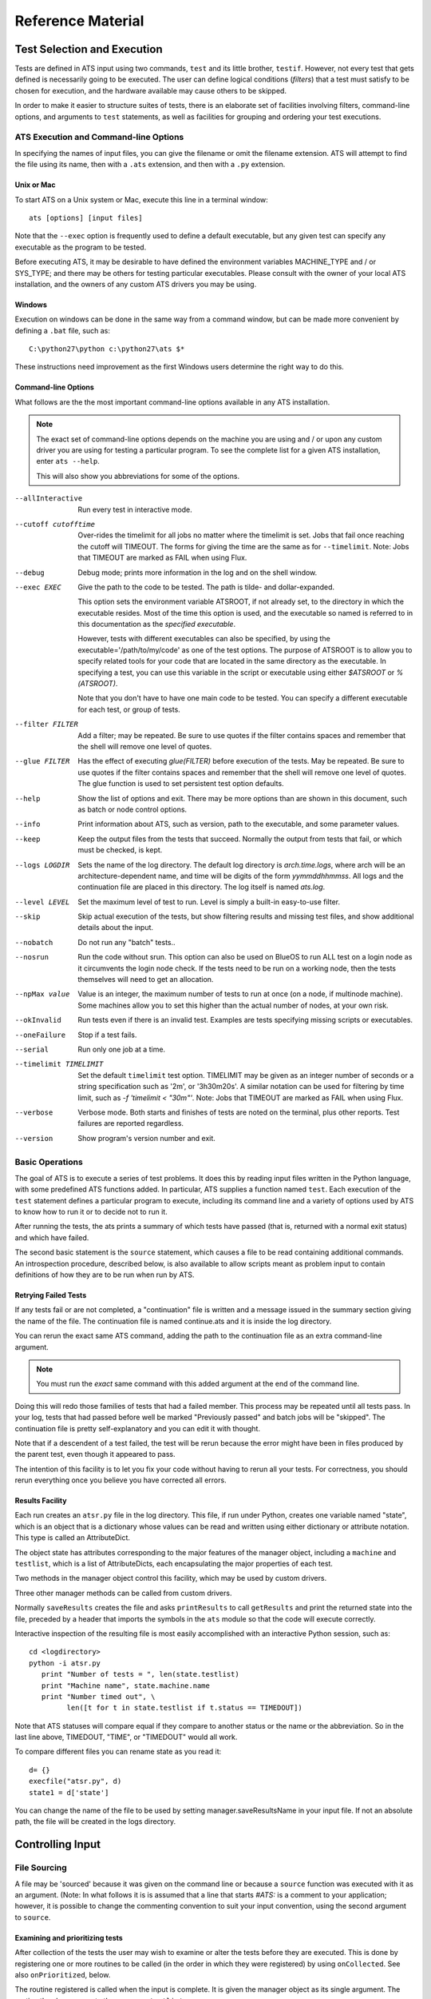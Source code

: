 ====================
 Reference Material
====================

Test Selection and Execution
============================

Tests are defined in ATS input using two commands, ``test`` and its little 
brother, ``testif``. However, not every test that gets defined is necessarily
going to be executed. The user can define logical conditions (*filters*) that
a test must satisfy to be chosen for execution, and the hardware available may
cause others to be skipped.

In order to make it easier to structure suites of tests, there is an elaborate 
set of facilities involving filters, command-line options, and arguments to
``test`` statements, as well as facilities for grouping and ordering your test
executions. 

ATS Execution and Command-line Options
--------------------------------------

.. index:: input file names

In specifying the names of input files, you can give the filename or omit 
the filename extension. ATS will attempt to find the file
using its name, then with a ``.ats`` extension, and then with a ``.py`` extension.

.. index::
   pair:execution;ATS

Unix or Mac
~~~~~~~~~~~

To start ATS on a Unix system or Mac, execute this line in a terminal 
window::

    ats [options] [input files]

Note that the ``--exec`` option is frequently used to define a default 
executable, but any given test can specify any executable as the program to be 
tested.

Before executing ATS, it may be desirable to have defined the environment
variables MACHINE_TYPE and / or SYS_TYPE; and there may be others for testing
particular executables. Please consult with the owner of your local ATS 
installation, and the owners of any custom ATS drivers you may be using.

Windows
~~~~~~~
Execution on windows can be done in the same way from a command window, but
can be made more convenient by defining a ``.bat`` file, such as::

   C:\python27\python c:\python27\ats $*

These instructions need improvement as the first Windows users determine 
the right way to do this.

Command-line Options
~~~~~~~~~~~~~~~~~~~~

.. index::
   pair:command-line options;ATS
   pair:command-line options;list 
   pair:command-line options;using --help

What follows are the the most important command-line options available in any 
ATS installation. 

.. note::
   The exact set of command-line options depends on the machine you are using 
   and / or upon any custom driver you are using for testing a particular 
   program.  To see the complete list for a given ATS installation, enter 
   ``ats --help``.

   This will also show you abbreviations for some of the options.

--allInteractive
   Run every test in interactive mode.

--cutoff cutofftime
   Over-rides the timelimit for all jobs no matter where the timelimit is set. Jobs
   that fail once reaching the cutoff will TIMEOUT. The forms for giving the time
   are the same as for ``--timelimit``. Note: Jobs that TIMEOUT are marked as FAIL
   when using Flux.

--debug
   Debug mode; prints more information in the log and on the shell window.

--exec EXEC
   Give the path to the code to be tested.  The path is tilde- and 
   dollar-expanded.  

   This option sets the environment variable ATSROOT, if not already set, 
   to the directory in which the executable resides.  Most of the time
   this option is used, and the executable so named is referred to
   in this documentation as the `specified executable`.

   However, tests with different executables can also be specified, by using the
   executable='/path/to/my/code' as one of the test options. The purpose of 
   ATSROOT is to allow you to specify related tools for your code that are 
   located in the same directory as the executable. In specifying a test, you 
   can use this variable in the script or executable using either `$ATSROOT` 
   or `%(ATSROOT)`. 

   Note that you don't have to have one main code to be tested. 
   You can specify a different executable for each test, or group of tests.

--filter FILTER
   Add a filter; may be repeated.  Be sure to use quotes if the filter contains 
   spaces and remember that the shell will remove one level of quotes. 

--glue FILTER 

  Has the effect of executing `glue(FILTER)` before execution of the tests. 
  May be repeated. Be sure to use quotes if the filter contains spaces and 
  remember that the shell will remove one level of quotes.
  The glue function is used to set persistent test option defaults.

--help 
   Show the list of options and exit. There may be more options than are 
   shown in this document, such as batch or node control options.

--info 
   Print information about ATS, such as version, path to the executable, 
   and some parameter values.

--keep
   Keep the output files from the tests that succeed.
   Normally the output from tests that fail, or which must be checked, is kept.

--logs LOGDIR
   Sets the name of the log directory.  The default log directory is 
   `arch.time.logs`, where arch will be an architecture-dependent name, and 
   time will be digits of the form `yymmddhhmmss`. All logs and the 
   continuation file are placed in this directory. The log itself is named
   `ats.log`.

--level LEVEL
   Set the maximum level of test to run. Level is simply a built-in easy-to-use 
   filter.

--skip 
   Skip actual execution of the tests, but show filtering results and missing 
   test files, and show additional details about the input.

--nobatch
   Do not run any "batch" tests..

--nosrun
   Run the code without srun. This option can also be used on BlueOS to run ALL test on
   a login node as it circumvents the login node check. If the tests need to be run on
   a working node, then the tests themselves will need to get an allocation.

--npMax value
   Value is an integer, the maximum number of tests to run at once (on a node, 
   if multinode machine).  Some machines allow you to set this higher than
   the actual number of nodes, at your own risk.

--okInvalid
   Run tests even if there is an invalid test. Examples are tests specifying 
   missing scripts or executables.

--oneFailure
   Stop if a test fails.

--serial
   Run only one job at a time.

--timelimit TIMELIMIT
   Set the default ``timelimit`` test option. TIMELIMIT may be given as an 
   integer number of seconds or a string specification such as '2m', or 
   '3h30m20s'. A similar notation can be used for filtering by time limit, such 
   as `-f 'timelimit < "30m"'`. Note: Jobs that TIMEOUT are marked as FAIL
   when using Flux.

--verbose
   Verbose mode. Both starts and finishes of tests are noted on the terminal, 
   plus other reports. Test failures are reported regardless.

--version
   Show program's version number and exit.

Basic Operations
----------------

The goal of ATS is to execute a series of test problems.  It does this by 
reading input files written in the Python language, with some predefined ATS
functions added. In particular, ATS supplies a function named ``test``. Each
execution of the ``test`` statement defines a particular program to execute,
including its command line and a variety of options used by ATS to know
how to run it or to decide not to run it. 

After running the tests, the ats prints a summary of which tests have passed 
(that is, returned with a normal exit status) and which have
failed. 

The second basic statement is the ``source`` statement, which causes a
file to be read containing additional commands. An introspection
procedure, described below, is also available to allow scripts meant as
problem input to contain definitions of how they are to be run when run by
ATS.

Retrying Failed Tests
~~~~~~~~~~~~~~~~~~~~~

If any tests fail or are not completed, a "continuation" file is written and 
a message issued in the summary section giving the name of the file. 
The continuation file is named continue.ats and it is inside the log directory. 

You can rerun the exact same ATS command, adding the path to the continuation 
file as an extra command-line argument.  

.. note:: You must run the *exact* same command with this added argument at 
   the end of the command line.

Doing this will redo those families of tests that had a failed member. 
This process may be repeated until all tests pass. In your log, tests that
had passed before well be marked "Previously passed" and batch jobs will be 
"skipped".  The continuation file is pretty self-explanatory and you can edit 
it with thought.

Note that if a descendent of a test failed, the test will be rerun because the 
error might have been in files produced by the parent test, even though it 
appeared to pass.

The intention of this facility is to let you fix your code without having to 
rerun all your tests.  For correctness, you should rerun everything once you 
believe you have corrected all errors.

.. _Results_Facility:

.. index:: post-processing file

Results Facility
~~~~~~~~~~~~~~~~

Each run creates an ``atsr.py`` file in the log directory. This file, if
run under Python, creates one variable named "state", which is an
object that is a dictionary whose values can be read and written using 
either dictionary or attribute notation. This type is called an 
AttributeDict.

The object state has attributes corresponding to the major features of 
the manager object, including a ``machine`` and ``testlist``, which is
a list of AttributeDicts, each encapsulating the major properties of
each test.

Two methods in the manager object control this facility, which may 
be used by custom drivers.

.. function:: onSave(saver)

   Registers a ``function saver(results, manager)``, which will be called
   when the data for the state is collected. It may modify the 
   AttributeDict ``results`` in any way it likes, usually by adding to it.
   Calling ``results.clear()`` would be a way of minimizing the use 
   of resources devoted to this file.

   onSave is available in the test environment also, for use in input 
   files. Note that the call does not cause the save of the file at the
   time it is executed. 

Three other manager methods can be called from custom drivers.

.. function:: getResults()

   Returns the AttributeDict containing the state. The manager's 
   ``machine`` and, if set, ``batchmachine``, are given a change to
   contribute fields to the end result, and finally any onSave-registered
   routines are called in the order they were registered.

.. function:: saveResults(filename="atsr.py")

   Save the state to a file using given file name; if not absolute,
   put it in the log directory.

.. function:: printResults(file=sys.stdout)

   Do the actual job of writing the state file. Here file should be an open  
   file handle. You would only use this function if you wanted to add
   something to the file other than the ``state`` variable.

Normally ``saveResults`` creates the file and asks ``printResults`` to
call ``getResults`` and print the returned state into the file, preceded 
by a header that imports the symbols in the ``ats`` module so that the code 
will execute correctly.

Interactive inspection of the resulting file is most easily accomplished 
with an interactive Python session, such as::

    cd <logdirectory>
    python -i atsr.py
       print "Number of tests = ", len(state.testlist)
       print "Machine name", state.machine.name
       print "Number timed out", \
             len([t for t in state.testlist if t.status == TIMEDOUT])

Note that ATS statuses will compare equal if they compare to another 
status or the name or the abbreviation. So in the last line above, 
TIMEDOUT, "TIME", or "TIMEDOUT" would all work. 

To compare different files you can rename state as you read it::

    d= {}
    execfile("atsr.py", d)
    state1 = d['state']

.. index::
   pair:saveFileName;``atsr.py``

You can change the name of the file to be used by setting manager.saveResultsName
in your input file. If not an absolute path, the file will be created in the logs 
directory.
    
.. _Input:

Controlling Input
=================

File Sourcing
-------------

.. function:: source(*paths, **vocabulary)

   Process one or more paths as if each was the name of an
   input file given on the command line. (This function is the same as 
   manager.source)

   The current stuck options are saved upon entry, cleared before beginning
   processing, and then restored on completion.  See `stick` below
   for further details.

   Path names are expanded both for tilde and environment-variable
   names using the dollar sign.

   The vocabulary items can be any number of keyword = value pairs. 

   Vocabulary words are added to the environment in which input files are 
   compiled by Python. The scope of this environment is just within the input of
   the paths given to this source command. To add a vocabulary value to all 
   subsequent source commands, use the `define` command, described next.

   The vocabulary word *introspection* can be used to change the commenting
   convention used for ATS' introspection facility.  Details are given below.

.. function:: define (keyword=value, ...) 

   adds one or more keywords to the vocabulary used by the source command to 
   parse input.  This is the same function as manager.define.

.. function:: undefine(keyword, ...) 

   removes one or more keywords from the vocabulary used by the source command 
   to parse input. This is the same function as manager.undefine.

.. function:: showDefine(*keywords, **options) 

   logs the current definition of one or more keywords in the vocabulary used by
   the source command. If no argument is given, all the definitions are shown. 
   This function is used to help debug your vocabulary setup. The options may 
   include echo and logging, and are passed on to the call to log. The defaults 
   are both True. This is the same function as manager.showDefine. 

A file may be 'sourced' because it was given on the command line or
because a ``source`` function was executed with it as an argument. (Note: In 
what follows it is is assumed that a line that starts `#ATS:` is a comment to 
your application; however, it is possible to change the commenting convention to
suit your input convention, using the second argument to ``source``.

.. index::
   triple:onCollected;input;customization

Examining and prioritizing tests
~~~~~~~~~~~~~~~~~~~~~~~~~~~~~~~~

After collection of the tests the user may wish to examine or alter the
tests before they are executed.  This is done by registering one or more 
routines to be called (in the order in which they were registered) by using
``onCollected``. See also ``onPrioritized``, below.

.. function:: onCollected (routine)

The routine registered is called when the input is complete. It is given the
manager object as its single argument.  The routine thus has access to the
``manager.testlist``.  

The routine may make use of the routine that ATS itself is about to use to 
divide the tests into interactive and batch tests::

   interactiveTests, batchTests = manager.sortTests()

You can effect what happens next by changing statuses (such as setting the 
status to BATCH or FILTERED or CREATED (i.e., interactive)) or change
``totalPriority`` (see below).

You also have a chance at this point to use each test's ``directory`` attribute 
to prepare the file system, or to build data structures for later use in a postprocessor.

Use this facility with caution. Do not attempt to change tests that would 
not have executed at all into ones that will. If you change a label it must be unique when you are done. Do not alter serial or group numbers.

.. index::
   triple:onPrioritized;input;customization

After the ``onCollected`` actions, the scheduler prioritizes the interactive 
tests. The ``totalPriority`` attribute of each test is set to the sum of the 
test's own value plus the sum of the priorities of each test that must wait 
for this one to complete. (Such conditions are created by dependencies or
``wait`` or ``group`` commands.)

The user may wish to examine or alter the priorities of the tests
tests before they are executed.  This is done by registering one or more 
routines to be called (in the order in which they were registered) by using
``onPrioritized``.

.. function:: onPrioritized (routine)

The routine should take a single argument, interactiveTests. The intent is for
the user to examine or alter the ``totalPriority`` attribute of a test.
Altering ``priority`` attributes will not work.  Altering anything else about
the test is probably ill-advised.

In summary, there are two ways to change the ``totalPriority`` attribute:
in an ``onCollected`` routine, which will contribute the new value to its 
predecessors, or in an ``onPrioritized`` routine, where you are setting the
final absolute value.

.. index::
   single: introspection

Using Introspection
-------------------

.. index::
   triple: ``#ATS:``; input; introspection

When a file is sourced, ATS looks to see if the file contains any
lines that begin with the five characters `#ATS:`. If so, the set of
such lines with the leading `#ATS:` removed will be executed as Python
code. The remainder of the file will be ignored. This procedure is called 
*introspection*.

Note that Python's indentation rules apply, so there should not be any
spaces after the `#ATS:` except on lines that should be indented.

For example, continuation of lines is allowed in the normal Python
manner::

   #ATS:test('myfile.py', 
   #ATS:     'my command line args',
   #ATS:     np = 4)

Picture the first five characters as defining the
left edge of the lines to be executed.

.. index::
   single: SELF

During this procedure, the symbol SELF will be defined to be the name
of the file being sourced. Thus a line such as::

   #ATS:test(SELF, 'command line options', np=4, w=2)

will cause the file to be tested with the given command line, using
the options np = 4 and w = 2 as context for filtering. 

A file may contain many such lines, in order to exercise the same test
with a variety of parameters. Also note that not all the `#ATS:` lines
need to be ATS commands; they can be any Python code.  They can also
include log commands, source other files, etc.

Changing the introspection convention
~~~~~~~~~~~~~~~~~~~~~~~~~~~~~~~~~~~~~

.. index::
   pair:introspection;changing comment convention

If a value for the vocabulary word "introspection" is given, it should 
be a python function which, when given a line, returns None or the value 
of the line as introspection. The default is a function that returns None
unless the line begins with `#ATS:`, in which case it returns the line 
less that prefix.

By prescribing your own value for introspection, you can allow the 
introspection process to work on source files with a different commenting
convention than "#". 

In particular, to change the default function used for introspection, just use 
define after you declare it. For example::

   def asteriskinterpolation(line):
       "Any line that starts with *ATS: is magic"
       if line.startswith("*ATS:"):
           return line[5:]
       else:
           return None
   define(interpolation=asteriskinterpolation)

.. index::
   single:preventing conflicts
   single:tests with postprocessors
   pair:options;group
   pair:option;independent
   pair:option; report

.. _group_statement:

Grouping
--------

If you have a test that creates some files for postprocessing, you can group that 
test with the related ones.

You begin with:

.. function:: group (independent = False, report = False, **kw)

and after defining some tests, finish with:

.. function:: endgroup()

A group is also ended by another group statement, or the end of the current input file.
The arguments to the ``group`` call become default options for each test defined 
inside the group. They can be overridden by options in the ``test`` and ``testif`` 
statements within the group.

Only the first test result will be included in the final reports unless some member of 
the group fails, or you change the report argument to True. The output files 
of the entire group will be kept if anything fails; otherwise the usual keep options
will prevail. 

The ``independent`` test option determines if a test will block any other test (other than 
ones in its group) that uses the same directory. By default, then, a group
will lock-out any non-independent test or group from running in the directory or 
directories its tests use. This is not different than the default behavior of ATS, 
but is a convenience for making sure that the members of the group will not be 
interleaved with other, non-independent tests that use the same directories, if you
have glued or tacked or stuck independent to be be True. 

These two arguments are used as test options for all tests in the group, but for any
particular test can be overridden by an explicit option in the test statement itself.

Note that grouping does not make each test depend on the preceding tests in the group.
Two members of the group may execute together. It also does not make the failure of
one test skip another. To achieve dependency, use the 'testif' facility.

.. index::
   pair:wait;statement
   single:preventing conflicts

Wait
----

It is certainly possible to make two tests that appear to be independent but which 
cannot in fact run simultaneously. ATS prevents many cases of this due to its reluctance
to run two tests in the same directory at the same time. If that fails to solve the 
problem, and the ``group`` or the ``testif`` statements are not sufficient, you can try
the ``wait`` statement:

.. function:: wait()

   All the tests defined so far in this source file will be finished
   before proceeding to any tests defined later in this source file.  Tests 
   defined in other files that are sourced *after* the 'wait' must also wait
   for all the tests before the wait in this source file. 

wait() may be a useful way to express massive dependencies without using 
excessive `testif` calls.  However, if used excessively, `wait` may cripple 
ATS's ability to run tests simultaneously.

You can debug your wait structure with this command::

   ats yoursource --skip

This will show a list at the end of the log file, under "ATS RESULTS", 
showing the serial numbers being waited for by each test.

When all tests are completed, ATS issues a final report and runs any 
postprocessors that have been registered using the `onExit` facility described
later.

Example
~~~~~~~

Suppose we have this test file "waitforit.ats"::

   glue(executable = "/bin/ls")
   test(label='first')
   test(label='second')
   wait()
   test(label='third')

Then the third test will not execute until the first two are done -- but this says 
nothing about the order in which the first two will execute.

Suppose now we add a source of another file, so we have::

   glue(executable = "/bin/ls")
   test(label='first')         #1
   test(label='second')        #2
   wait()
   source('waitfor1.ats')
   test(label='third')         #6

with the file being sourced containing::

   test(label='waitfor1 first')   #3
   test(label='waitfor1 second')  #4
   wait()
   test(label='waitfor1 third')   #5

We have thus defined six tests in all. The output of the debugging process is::

    Interactive tests:
    #1 INIT ls(first) ready
       []
    #2 INIT ls(second) ready
       []
    #3 INIT ls(waitfor1 first) ready
       [1, 2]
    #4 INIT ls(waitfor1 second) ready
       [1, 2]
    #5 INIT ls(waitfor1 third) ready
       [1, 2, 3, 4]
    #6 INIT ls(third) ready
       [1, 2]

The parts in square brackets are lists of the tests this one must wait for.
(The list will include any tests of which this one is a dependent.)
So we see for example that ``#6``, the last test in the main file, waits for the
first two tests, because a ``wait()`` occurs after ``#2``, but it is
not affected by the wait statement in the sourced file.  In that file 
the first two tests are waiting for the first two, and the third waits for
the first four.

Executing Tests
===============

ATS attempts to execute as many tests as it can at the same time in order to keep
the computational resources it has been given busy, subject to respecting the 
test options ``priority`` and ``independent``, and the ``group`` and ``wait`` statements.
The following sections describe this process.

.. _scheduling:

Scheduling
----------

.. index::
   pair:priority;scheduling
   pair:totalPriority;scheduling
   pair:scheduler;scheduling 
   pair:scheduler;standard

After the ATS has read all the input and knows what tests are to be run,
it examines the collection and combines the information generated by the *group*,
and *wait* commands with the test dependencies to figure out which tests must 
execute before others. It can then combine the priorities of tests to determine a
preferred order of execution -- which however will be subject to processor availability.

This work is done by a scheduler object. A standard scheduler is provided, and is an 
attribute on the ``machine`` object. A user could potentially modify it by inheritance from
its defining class, ``schedulers.StandardScheduler``.

.. index::
   pair: test option; priority
   pair: test attribute; totalPriority

Each test has a priority. By default the scheduling priority (``totalPriority``) 
is the number of processors required by the test plus the priorities of any tests which 
cannot execute until this one is finished. In this way those tests with a lot of dependents 
are started early.

A test may specifiy its priority as an option "priority=n" where n is a nonzero integer.
A test whose priority is zero or less will not be run. Thus, a long-running 
1-processor job without dependents might profit from being given a priority, 
say 3, so that it starts earlier. Note that an np = 0 job requires 1 processor.

.. index::
   single: independent (test option)
   pair: test option; independent
   pair: test option; priority
   pair: test attribute; totalPriority
   pair: test attribute; runOrder
   pair: test attribute; groupNumber
   pair: scheduling; influences on

As tests are selected to be started, the highest-priority job that will fit on 
an available machine is chosen.  You can examine the tests in postprocessing if you want 
to understand what influenced the scheduling:

* Test option priority,
* Test attribute totalPriority, 
* Test attribute group,
* Test option independent (described below)
* Test attribute runOrder, an integer indicating the order of test launch.

.. note::
   Important: by default two tests will not be run in the same directory at the same time. 
   
This is a modestly conservative scheme to avoid common resource conflicts when testing 
one file with different parameters.

If you know a test does not have such a problem, you can give it the option 
``independent = True``. Note that the ``group`` command makes the default value of
``independent`` False for all members of the group, overriding anything except an actual
option in the test statement.  Thus if you do not want this behavior for the group 
you must use independent = True as an argument in your group command.

The standard scheduler sorts the groups by the highest priority test in the group. In effect,
every member of a group behaves as if it has the priority of the highest-priority test in the 
group. This ensures a large prejudice towards running members of a group once it has started,
until they are all complete.

.. index:: --verbose

Progress Reports
----------------

When a test starts this fact is shown on the terminal output. You can use the command
option ``--verbose`` to cause test completions and other additional events to be reported
as well. All the information is always in the log. Additional output is generated by
the ``--debug`` option.

Every minute ATS issues a report on its progress to the terminal only.

.. index:: --keep

.. index::
   single: output files
   pair: tests; output files
   pair: output files; disposition of
   pair: test option; keep

Output Files
------------

The standard output and standard error of a test are written into 
files in the directory where the logs are written.  These files are (usually) 
removed when the test concludes successfully; for a group, this occurs when *all*
members of the group have succeeded. 

The name and label of the test script or executable, along with the test's 
serial number, are used to create the file names.

The --keep option prevents the removal of these output files even when
the tests are successful. They are also kept if the test has the option 
keep=True or check=True.

.. seealso::
   Postprocessors set using the `onExit` facility can access the magic output
   of a test as test.outputats. 

.. index::
    single: killing jobs
    single: control-C
    single: interrupts
    pair: RUNNING; status

Interrupting a Run
------------------

A control-C interrupt will terminate the program and all the tests it
is running. Any test started but still not finished will be reported
in RUNNING status.

Creating and Selecting Tests
============================

.. index:: test creation

.. _testFunction:

Creating Tests
--------------

.. function:: test(*args, **options)

   This notation means that you can give positional, unnamed arguments, 
   followed by keyword=value arguments. 

    * If you give just one positional argument, it is called "script". 

    * If you give two, they are "script" and "clas".

    * If you do not give one or both positionally, they are given in the 
      options, with their default values being blank strings.

    It is an error to give more than two positional arguments. 

   Positional arguments are allowed for backwards compatibility -- it is 
   preferable to name everything.

.. index::
   pair: test statement; script
   pair: test statement; clas

In the test function call:

 * script is a file name, which may be be relative to the directory containing 
   the input file or absolute.  Note that ATSROOT can be used in such names to 
   designate either a preset environment value or the directory of the specified
   executable. The script if given will be used as the first argument on 
   the test's command line, and will supply a default name for the test.

 * clas is a string giving the command-line arguments to be passed
   to the execution. Before doing so, python string interpolation is used
   with the options dictionary. This means, for example, that::

      test(clas = "-in %(input)s -parallelism %d", np=4, input='foo')

   will result in::

      clas = "-in foo -parallelism 4"

You might want to do this if, for example, this expression for clas was 
constant over many tests except for these variations of input and np. Then
you could stick or glue this value for clas and not have to repeat it over 
and over.

Options can be any keyword = value pairs declaring the properties
of this particular test; these are used in filtering and also
serve as documentation for the test's properties.

.. index:: test statuses

test returns an test object whose attribute 'status' is one of the
following attributes of the ats module: CREATED, RUNNING, HALTED,
PASSED, FAILED, TIMED, FILTERED, SKIPPED, BATCHED, INVALID.

.. warning:: Testing the truth value of a test object, such as using it in an 
   `if` clause, causes the test to be marked FAILED. See `testif` below.

The test object will execute in the directory `test.directory`. This value can
be set in the test options, but if it is not (which is usually the case)
it is set to the directory in which the script resides, if the script is given.
Otherwise it is set to the directory in which the test statement was read.

Note that if executable is 1, the script isn't really a script, so directory
is set to the directory in which the test statement was read. 


.. function:: testif(othertest, *args, **options)

   This is the same as the test statement except that this test will only be 
   run if ``othertest`` is eligible to run, has been run, and has been 
   successful.

For example::

   t = test('foo.py', 'dumpat=25')
   testif(t, 'foo.py', 'restartat=25', label='restart test')

Explanation: This works because the test call returned a test
object, ``t``. 

Expecting Failure
~~~~~~~~~~~~~~~~~

.. index:: ~ operator

.. index:: expecting failure

Sometimes you want to make sure a test will fail. To do this use the tilde (~)
operator on the test::

    ~test(....)

The test will count as passed if its status ends up FAILED.

You can also set the ``expectedResult`` attribute of the test directly to something
other than PASSED::

    t = test(....)
    t.expectedResult = TIMEDOUT

It is pointless to have a dependent of a test that is not expected to PASS.
It will be SKIPPED.

Test Options
------------

.. index:: test option overview

Each test can define arbitrary keyword = value pairs. With the exception
of a few special options described below, the keyword names are arbitrary. 
Most options do not affect the running of the test, just the decision
about whether or not to run it.  

There are five lifetimes of option specification: 

 * defaults (often with command-line options to change the value), 
 * permanent (see glue and unglue), 
 * current and descendent files (see tack and untack)
 * per sourced file (see stick and unstick), and 
 * per test (using the options portion of the test command).

Reserved option names
~~~~~~~~~~~~~~~~~~~~~

.. index::
   single: test options

.. index::
   pair:label;test option
   pair:name;test option
   pair:np;test option
   pair:exécutable;test option
   pair:batch;test option
   pair:check;test option
   pair:keep;test option
   pair:independent;test option
   triple:independent;directory blocking;groups
   pair:priority;test option
   pair:env;test option
   pair:magic;test option
   pair:SYSTEMS;test option
   pair:hideOutput;test option
   pair:record;test option
   pair:timelimit;test option


While you are free to use any desired scheme for options and filters,
do not use the following names except for the purposes described.
These are listed roughly in the order of their frequency of use by the 
end user.

label 
   label can be set to a string that will be appended to
   the name of the test to identify the test more fully. Thus, two
   different runs of the same script can be distinguished. 
   label by default is the test's serial number, the number that distinguishes
   the order in which the test was defined. labels are adjusted after all
   tests have been read to add distinguishing characters, so that no two tests
   have the same label.

name
   This is the test name, as is printed out in the summary. If a script
   is given, it is that file name less the extension. Otherwise it defaults
   to the base name of the executable.

np
   The option 'np' is reserved for specifying the number of
   processors to be used to run the program if the machine is
   a parallel processor. np = 0, the default, means a scalar
   run. np = 1 will be treated as a serial run on serial computers.
   np can be used in filters, e.g. `np < 32`.

executable
   This option sets the path to the program to be run for this test. The 
   default value of this option is usually set by the --exec
   command line option.

   The executable program will be
   considered to have passed or failed depending on its exit status.

   The executable may contain options after the path; it may also be given
   as a list of strings, the first component being the path and the rest 
   options.  If the path contains an internal space, you must use the 
   list form.

   .. deprecated:: If executable is 1, the first positional argument to the 
      test function is the name of the executable program. It is preferable
      to use `executable = /path/to/executable`.

batch
   This option is used to run a test in batch by setting it 
   equal to 1 or True. Note that the filter `batch` (which you can set with 
   the --filter batch command-line option) will restrict 
   submissions to only batch jobs and the remaining non-batch jobs
   are skipped.

check
   If check is not zero, this test is marked to be
   checked by hand rather than marked as passed, if it finishes
   normally. Such jobs are reported separately in the summary.

keep
   If true, the test's output files are kept even if it passed.

.. _directory_blocking:

independent
   If independent is True, the user is certifying that there is no obstacle to 
   this test executing at the same time as any other test. Otherwise, by default
   tests are assumed to conflict with others in the same directory, because 
   they might write files there with the same names as those read or written by
   other tests. If two tests conflict, they are never run at the same time. 
   Judicious use of independent = True will increase ATS's throughput. 
   We suggest that while a stick(independent=True) may be appropriate,
   in some test files, to glue this definition may be reckless.

priority 
    By default the priority of a test is np + the sum of the priorities of
    and dependent jobs. The priority option lets you override this by giving
    an integer value. A value of zero means the test will be skipped.

env
    By default the environment passed to the test will be the value of the ATS
    environment ``os.environ``. To modify this dictionary, give the option env=D,
    with a value D that is a dictionary of the additions or changes to environment
    variables that you desire. If None, or not given, the default is used.

record
   If a test is given option record=False, it is not reported as a separate 
   test unless it fails in some way.

timelimit
   Specifying a timelimit denotes maximum execution time for the test.
   For example, timelimit="30m" will kill the test after 30 minutes 
   and give it TIMEDOUT status.

SYSTEMS
   SYSTEMS defaults to a list of one value. That value is the value of the 
   "name" attribute of the machine object ATS has discovered. A filter::

      s in SYSTEMS 

    where s is this same value, is always used. Thus, by specifying SYSTEMS as 
    an option, the test will run only on the machines(s) named in SYSTEMS.  

magic
   magic controls the treatment of certain lines of test output.
   The default value is ``#ATS:``.

   If a test prints any lines beginning with the characters `#ATS:`,
   those lines will appear verbatim in the output, but also will be
   printed, less the `#ATS:` prefix, in the summary messages that
   appear when the test finishes.

   If magic is set to None or a blank string, the entire parsing of the output 
   file is skipped. 

hideOutput
   If true, do not print magic output lines in the log.

same_node
   ONLY WORKS ON FLUX. Specify a string identifier for the tests that you want
   to be run on the same node. Useful for tests that depend on some data output
   by another test that might not be accessable from other nodes. Ex: --same_node='abc'

Extra Arguments On The Executable
~~~~~~~~~~~~~~~~~~~~~~~~~~~~~~~~~

.. index:: executable

If you want to always execute a given application with some fixed arguments in
addition to others that vary, you may give them as part of the executable option
to a test or on the command line.  For example::

    my_application = "/foo/bar -a -b"
    test(clas="-d", executable=my_application)

will result in the execute line ``/foo/bar -a -b -d``.

Be careful about quoting levels. For example, to make a test that did the 
equivalent of::

    python -c "print '3+4'"

you must use an extra quotation level::

    my_application = "python -c"
    test(executable=my_application, clas = "\"print '3+4'\"")

Filters
-------

.. index:: filters

A filter is a string that can be evaluated to a logical result.  Filters can
be defined with the command line option -f or --filter, or using the 
function `filter`. Helper functions can be defined using
`filterdefs`.

Each test declares options: these are keyword = value pairs.  To
decide whether or not to execute a test, each filter is evaluated
using Python's eval function, in an environment consisting of these
symbols:

 * The options set by the test (including current 'stuck', 'tacked', and 
   'glued' option values described below) 

 * Symbols created parsing of text added by calls to filterdefs.  

 * The ats environment, consisting of these
   objects, which are each described in this document::

      manager, test, testif, source, log, filter, filterdefs, stick, unstick, 
      tack, untack, glue, unglue, 
      getGlue, getTack, getStick, sys, os, AtsError, AtsTest, abspath, 
      is_valid_file, is_valid_executable, statuses, 
      CREATED, RUNNING, INVALID, PASSED, HALTED,
      FAILED, BATCHED, SKIPPED, FILTERED, 
      SYS_TYPE, MACHINE_TYPE, MACHINE_DIR, BATCH_TYPE,
      onExit, onSave, getResults.  

 * SELF is equal to the test object and some of its attributes
   may be interesting for filtering (name, label, basename).

If the filter returns true when evaluated, the test will be run.
Otherwise, or if the filter gets a NameError when evaluated, the test
will not be run.

Thus, a test run with::

   test('mytest.py', x = 7) 

would pass the filter 'x==7' but not pass the filter 'x==5' nor the filter 
'y==7' (because the symbol y is not defined by the test).

Additional ATS Vocabulary
-------------------------

ATS input is written in a expanded dialect of Python. That dialect
contains the following facilities.

.. index:: vocabulary

Debugging and logging
~~~~~~~~~~~~~~~~~~~~~

.. index::
   pair:--debug;command line options

.. function:: debug ([value = None])

   debug() can be called in your input; it will return the current debug level:
   zero if --debug was not specified, or one if it was. 

   You can give debug an argument to set a new value, such as debug(2), and 
   issue conditional code depending on the value which is returned by debug().

.. index:: log output
.. index:: terminal output

.. function:: log(*items, [echo=False, logging = True])

   The log written by ATS, and the terminal (in the form of stderr), can also 
   be written to from user input. The log function adds a line to the log, 
   using the enumerated items as if in print statement, unless logging is 
   False.  If echo is True, it prints to standard error.

   With no items log prints a blank line.

   For example::

      log("I want to eat", 5, "donuts")

   prints::

      I want to eat 5 donuts

.. function:: terminal(*items)

    This is a version of ``log`` that writes only to the terminal.

Other methods and attributes in the log object are:

.. function:: log.indent() 

   Increase the current indentation.

.. function:: log.dedent() 

   Decrease the current indentation.

.. function:: log.reset() 

   Reset indentation.

.. attribute:: logging 

    A switch that controls logging to file

.. attribute:: echo

   A switch that controls logging to stderr.

Shortly after it gets organized, log sets the defaults for logging and echo.
To be SURE you write something to stderr, use echo=True. And if you change 
logging or echo, or the indentation level, put things back as you found them,
please.

It is not possible to log a partial line.

Manipulating Test Options
-------------------------

.. index::
   pair: test options; manipulating
   pair: options; test
   pair: options; glued
   pair: options; tacked
   pair: options; stuck
   pair: options; group
   pair: options; in test or testif statement

The following facilities provide for setting more-or-less persistent default 
values for test options.  Each type listed will override the ones above it 
while it is still in scope.

 #. A default value for most options is built in to ATS.
 #. Command-line options override the default.  Command-line options are not 
    available for every test option, just the most important ones.
 #. glued: Values set with a `glue` call. Such values apply until overridden
    by another glue call.
 #. tacked: Values set with a `tack` call. These values apply until processing
    of the current file is finished, including in files sourced by this one.
 #. stuck: Values set with a `stick` call. These values apply only in the
    file in which the call appears.
 #. group: Values set with a `group` call. Such values can be overridden by an
    explicit value in the test. Group values last until the next ``group``
    or ``endgroup``, or the end of the source file. 
 #. explicit: Options given in a `test` or `testif` call always apply to
    that test. 

Great care should be used with glued and tacked options, because they are not 
visible locally in files that are later sourced "from above", and a person 
working on one of these files may not realize they are inheriting a value 
already that will take effect unless they override it. This will also cause the file 
to behave differently if used stand-alone as opposed to sourced from 
another file.  Use the least scope that will get the job done for you.

Putting tests in groups has other consequences you should be aware of. 
See in particular :ref:`directory blocking <directory_blocking>`.

Here are the functions for controlling test option defaults:

.. function:: stick(**keys)

   Add the keyword = value pairs to the current dictionary of stuck test 
   options. Stuck options persist until the end of the current file but do not
   apply in files sourced from this one.
 
   A stuck option overrides a tacked or glued option, and is in turn overridden 
   by an explicit option to ``test`` or ``testif``.

.. function::  tack(**keys) 

   Add the keyword = value pairs to the current dictionary of tacked test 
   options.  Tacked options persist until end of the current file and do
   apply in files sourced from this one.

   A tacked option overrides a glued option, and is in turn overridden by a 
   stuck value or by an explicit option to ``test`` or ``testif``.

.. function:: glue(**keys)

   Add the keyword = value pairs to the current dictionary of glued test 
   options. 

   Glued options apply to all subsequent test definitions.  A glued option can 
   be overridden by a stuck or tacked option, which in turn can be overridden by
   a value given in a test or testif statement.

    Think of glued options as permanent changes to the default value
    of an option. One use might be to be sure every test has a value for
    some option name so that a filter can be constructed.

Notice the language here carefully. In the following example, the value which
will be used in the test for the option color is "blue"::

   stick(color = "blue")
   glue(color = "red")
   test("myscript", clas = "%(color)s")

The stuck option overrides the glued one of the same name. 

Items can be removed from these dictionaries with:

.. function:: unstick(*names)

   Remove each name from the list of stuck options. If no list is given, remove 
   all the stuck options.

.. function:: untack(*names) 

   Remove each name from the list of tacked options. If no list is given, remove
   all the tacked options.

.. function::  unglue(*names)

   Remove each name from the list of glued options. If no list is given, remove 
   all the glued options.

Filters are constructed with:

.. function:: filter(*filters)

   Add each string argument as a filter. With no arguments, delete all existing 
   filters. Note that if you attempt to filter using the name of an option
   for which you have not set a default using the facilities above, then 
   any test in which the option is not specifically set will be not be executed.

   Each ``--filter`` command-line option is simply a call to this function.
   
   The command-line option --skip allows you to test your filters without 
   executing any tests.

To assist you in constructing filters we have:

.. function:: getOptions() 
 
   Return a dictionary of the options as they would be seen by a test
   defined at the location of this call. Intended to aide debugging of options.

.. function:: filterdefs(text=None)

   Add result of parsing text to the filter environment.  Usually used to add 
   functions to use in filters. If text is None, clear the environment.

Despite the power available here, we recommend you don't get too cute about it.
The main thing is for it to be clear what is happening.

Customization
-------------

.. _Customization:

The Andyroid Tutorial contains ideas on various sorts of customization.
These include defining your own postprocessor, main program, and 
application-specific input language extensions.

Using Levels
------------

.. index:: levels

.. index::
   triple: level; --level; stick

To use levels, make a master.ats file with stick commands separating the 
tests, such as this example input::

   stick(level=10)
   test("test1.py")
   test("test2.py")
   
   stick(level=20)
   test("test3.py")
   test("test4.py")
   t5 = test("test5.py")
   
   stick(level=30)
   test("test6.p7")
   
   # this test sets a level explicitly, that overrides the "stick".
   testif(t5, "test7.py", level=10)

The currently "stuck" value is set in every test that does not explicitly set 
level. Thus test3, for example, has level 20, as if the level=20 were given in 
the test statement.

Executing ats on this file with the option --level 30 will execute all these 
tests. Executing ats with --level 15 will execute only test1 and test2; test7 
depends on test5, which has level 20, so it will not be run even though it has 
level 10.

The Test Class
--------------

When a test is created by the test or testif command, a test object representing
it is added to manager.testlist.  This object is an instance of a class named
``AtsTest``.  Some users may wish to use the following details for debugging
or postprocessors or customization.

The class ``AtsTest`` is available to users as ``ats.AtsTest``.

.. class:: AtsTest(*args, **options):

   .. data:: stuck, glued, tacked 

      These are the current dictionaries for determining test options.

   .. data:: test_number

      The counter showing the number of tests defined so far.

   .. attribute:: serialNumber

      The unique serial number of this test.

   .. attribute:: name

      Set from an option to the test creation, or as the name of the script,
      or the name of the executable, plus the label. Eventually each test's 
      name is made unique.

   .. attribute:: label

      Set from an option to the test creation, incorporated in the name
      if given.

   .. attribute:: options

     The options for this test, after resolution using defaults, stuck, 
     tacked, and glued.

   .. attribute:: depends_on

      If not None, the test instance this one depends upon.

   .. attribute:: dependents

      A list of any direct dependents of this test.

   .. attribute:: exited

      Has the job been run and exited?

   .. attribute:: output

      A list of lines of magic output, newlines and magic removed

   .. attribute:: notes

      List of notes from the run; user feel free to append to this list.  

   ..attribute:: level

      Test level set from resolved options. Same as ``options.level``.

   .. attribute:: np

      Number of processors required. Same as ``options.np``.

   .. attribute:: batchDic

      A dictionary that may contain various things for a batch job.

   .. attribute:: clas

      A string containing the command line arguments after option interpolation.

   .. attribute:: executable

      An Executable object specifying the executable's full path.

   .. attribute:: directory

      The full path to the directory in which the test is executed.

   .. attribute:: groupNumber

      The number of the group to which this test belongs, if positive.

   .. attribute:: groupSerialNumber

      The number of the test within its group definition.

   .. attribute:: outname

      The path to the standard output file for the test. 

   .. attribute:: errname

      The path to the standard error file for the test. 

   .. attribute:: message

      Explains the current value of ``status``.

   .. attribute:: runOrder

      A number indicating the order in which the interactive tests were run.

   .. attribute:: shortoutname
      
      An abbreviated form of ``outname`` used for labeling.

   .. attribute:: timelimit

      An object of class Duration -- ``timelimit.value`` is the limit in 
      seconds. Duration objects can be compared to integer numbers of 
      seconds correctly.

   .. attribute:: waitUntil

      A list of serial numbers of tests this one must wait for.

   .. attribute:: nosrun

      Boolean value, runs the code without srun when ``True``. This can also be
      used to circumvent the login node check so that a test can be run on a login
      node. When used it will be up to the test to get an allocation if needed.

   .. method:: set (status, message)

      Set the object's status and message.

   .. method:: elapsedTime()

      Returns a string, the formatted elapsed time of the run.

   .. classmethod:: stick, unstick, glue, unglue, etc.

      Class methods stick, unstick, glue, unglue, etc. are 
      equivalent to the ones accessible in the vocabulary or ats module.

There are other methods that are not intended for end users.

Test Statuses
~~~~~~~~~~~~~

There are eleven status values that a test can have. This value is stored in the 
test's attribute ``status``. Collectively this set of a statuses is in the
list ``ats.statuses`` and each of them individually is in module ``ats``.

Each status has a four-character abbreviation, shown in parentheses. The status can also be 
accessed under this name in the ats module. For example, PASS and PASSED are the same 
object. You can correctly compare two statuses using "is" or "is not", ``==`` or ``!=``,
or compare a status to a string representing its name or abbreviation, as in 
``PASSED == "PASS"``.

.. index::
   single:test statuses
   pair:status;BATCHED
   pair:status;CREATED
   pair:status;EXPECTED
   pair:status;FAILED
   pair:status;FILTERED
   pair:status;HALTED
   pair:status;INVALID
   pair:status;PASSED
   pair:status;RUNNING
   pair:status;SKIPPED
   pair:status;TIMEDOUT

The statuses are:

INVALID (INVD)
   The test was not properly stated. For example, it referred to a script file 
   that did not exist. See the log file for the error.

CREATED (INIT)
   The test was created but not (yet) run. 

PASSED (PASS)
   The test was run and succeeded.
 
FAILED (FAIL)
   The test was run and failed.

EXPECTED (EXPT)
   The test ran and failed in an expected way.

TIMEDOUT (TIME)
   The test ran longer than its timelimit and was killed.

SKIPPED (SKIP)
   The test was created successfully but skipped for some reason.
   The reason is in the test object's attribute ``message``.

FILTERED (FILT)
   The test was created successfully but filtered out for some reason.
   The reason is in the test object's attribute ``message``.

BATCHED (BACH)
   The test was deemed eligible for batch processing, and has been shipped off 
   to the batch system. ATS does not know its fate.

RUNNING (EXEC)
   The test is running, or was running when an error or keyboard interrupt 
   occurred.

HALTED (HALT)
   The test was stopped after running successfully for one minute. This status
   is only possible if the ``--cutoff`` command-line option is used.


Postprocessing
--------------

.. index:: postprocessing

After ATS has finished executing tests, but before it exits, it calls any 
Python routines that have been registered with it by calling::

    manager.onExit(routine)

The routine should have the signature 
::

   def routine (manager):
   ...

The routine can do anything it wants. In particular, manager.testlist is 
available. Here's an example of a trivial postprocessor in an input file::

   def routine(manager):
      passedTests = [test for test in manager.testlist \
              if test.status is manager.PASSED]
      print [test.name for test in passedTests]
   manager.onExit(routine)
   source ("set1.ats")
   source ("set2.ats")

The postprocessing file is designed to make it possible to run postprocessing functions
of this kind using the ``state`` variable as the ``manager`` argument, rather than
doing it as an ``onExit`` routine.

Test Suite Strategies
---------------------

.. index::
   pair: test suite; organization

One of the problems with excessive choice is the paralzying effect of choice. 
There are a lot ways to do things with ATS. So here we describe a 
basic strategy to use until you have enough experience to form your own opinion.

We strongly urge that you read the Andyroid Tutorial as well.

This scheme assumes your code sources are destributed over a set of directories 
with a common parent called Home, with a subdirectory Test. 

In each subdirectory with code that has a separate test (such as a unit test, 
or a test that emphasizes that coding) put a file with extension "ats". This 
file contains a series of source statements that get further input or are test 
inputs containing introspective test statements).

::
   test(clas = "-in myinput", np = 1)
   source("mysubdir/moretests.ats")

Separate these inputs into levels with stick-level statements such as:: 

   stick(level = 10)
   ...some tests...
   stick(level=20)
   ...longer-running tests...
   stick(level=30)
   ...still more...

You choose how many different levels you like. We recommend choosing well-spaced
numbers in case you later change your mind and want to insert levels between the
ones you start out with. Note that any test can still specify a level on its own
that would override the stuck level.

As you go up your directory tree toward Home, put files that source the ones 
below it, until finally you have a tree leading to a file, say "testsuite.ats", 
residing in your Home/Test directory.

Then you can make a series of small drivers. For example, your shortest test 
suite my be driven by this file::

   glue("level <= 10")
   source("testsuite.ats")

Running ats with this file as its input will result in only tests with level 10 
or less being executed.

When the team that maintains a certain area wants to add a test, they add it 
to the closest member of the test-file tree relative to the source code they 
work with. They put it in the file at the appropriate level. This scheme leads 
to only rare source-code control conflicts, and ones that are usually a trivial 
merge; this avoids the conflicts generated by having a central test file.  

Teams should be encourage to use introspection so that other members, less 
informed about how to test a certain area, can nevertheless exercise a good 
suite of tests using ATS, while allowing the experts to still use the input file
directly with the code. 

If there is one principle program being tested, it makes sense to use the 
-e option for it, and only explicitly specify an executable when it is 
different. 

::
   mycode = '/full/path/to/my/code'
   test(executable=mycode, script='foo.py')

The extended example in Examples/Andyroid gives you many more ideas about how 
to use ATS.

Porting and Custom Machines
===========================

.. index:: porting to new machine types

.. index:: customized machines

.. index:: SYS_TYPE

.. index:: MACHINE_TYPE

.. index::
   pair:customized machines;adding test options

.. _Porting:

ATS decides on which machine characteristics to use by examining the value of 
the environment variable MACHINE_TYPE; or, if it is not defined, the value
of the environment variable SYS_TYPE; or as default the value of Python's 
``sys.platform`` variable. 

The reason for this three-level structure is to allow you to distinguish 
machine architectures when you have machines of the same basic type but with
varied environments such as current OS level, parallel processing directives,
or attached hardware. For an ordinary user on a personal computer, there is no 
reason to do anything special.

Most of the interaction between ATS and the platform takes place in
a machine module, defined by default in the sources in file ``Lib/machines.py``.
Different behaviors are obtained by inheriting from this module, or one 
derived from it, and overriding various methods. We then connect our new
machine module to a value for MACHINE_TYPE with a comment in our module file,
and install that module in a directory in the Python distribution.

Porting ATS to a new platform is just one of the things you can do
with the technique we describe in this section; you can also do things like 
doing something special when a job finishes, inventing your own scheduling 
algorithm, etc. You'll need a decent knowledge of Python to do it, but
you don't need to be an expert.

If you invent a new value for MACHINE_TYPE, you can change the way ATS launches 
and finishes jobs and keeps track of resources, amongst other things. You can 
add command-line options and react to the user's use of them. Your options will 
even appear when the user executes with ``--help``.

To do this, you write a new Python source file, usually having a module name 
equal to your value for MACHINE_TYPE.  This file must define a new child of 
``machines.Machine``, and you must have a comment::

    #ATS:name module class npMax

This line or lines defines the relationship between a MACHINE_TYPE and this 
module's machine class and provides the maximum number of jobs you wish to 
execute at once (or it may mean the maximum number of processors one job can 
use in a parallel programming environment):
   
* name is the name to match with MACHINE_TYPE.
* module is the name of the module file, or SELF.
* class is the name of the class in that module to use as a Machine.
* npMax is a limit on np; if this number is negative it is a suggested 
  default only.
* ``machine.scheduler`` is created by the standard ``__init__`` method  of 
  the machine. If you want to create your own scheduler you can replace this 
  attribute. See :ref:`Customizing the Scheduler <StandardScheduler>` below.

The file ``Lib/machines.py`` is well documented and it is usually not a large 
problem to get things working. 

.. index:: 
   :pair:installation;setup.py

Once you have your module file ready, you write a setup.py file to go with it::

   from distutils.core import setup
   myMachines =[myMachine.py]   # list your machine module files
   setup(name="myAtsAddon",
        author = "you",
        version = "1.0",
        description = "All About My Machine",
        data_files = [('atsMachines', myMachines)],
        scripts = ['mycustomdriver'],  #if you have one
   ) 

and then execute ``python setup.py install``. Set the environment variable 
MACHINE_TYPE and run ATS. It will report the machine module it has discovered.

In this ``setup.py`` file, the unchangeable word is ``atsMachines``. This
is the name of a directory below your Python installation root where the
machine files are found by ATS.  The scripts line can be omitted if you 
do not want to install your own driver. 

Installing Machines as Plugins
------------------------------

As an alternative to the ``data_files`` approach you can register custom machines
with ATS using setup tools' entry points plugin mechanism.  This may be convenient
if you are building more customized ATS wrappers that are themselves packages, but
can also be used on standalone plugin packages. In this install method, ATS will look for
these in the group ``"ats.machines"``.  This entry point name space is required for ATS
to find your machine plugin.  The example below shows how to set this up with a
``pyproject.toml`` build system using setuptools::

  ...
  
  [build-system]
  requires = ["setuptools", "wheel"]
  build-backend = "setuptools.build_meta"

  ...

  [project.entry-points."ats.machines"]
  custom_slurm_proc_sched = "mywrapper.atsMachines.myAtsSlurmProcessorScheduled:MyAtsSlurmProcessorScheduled"

This shows adding a ``custom_slurm_proc_sched`` machine that's defined in the parent
wrapper ``mywrapper``'s atsMachines submodule, where the ``MyAtsSlurmProcessorScheduled``
class is defined in ``myAtsSlurmProcessorScheduled.py``. This makes the machine name
``custom_slurm_proc_sched`` available to ats to use to instatiate a new machine.  With
this case you can either write whole new machines from scratch, or inherit from one
of the default machines to change it's behavior.  For more details see the setuptools
documentations, which also includes more how-to's for ``setup.py`` and ``setup.cfg`` based
packages.

Note one major difference with this method currently: the default machine config is not
read from the ``#ATS:name module class npMax`` comment.  The name, module and class gets
read in from the plugin info, but the ``npMax`` field is not set.  It defaults to -1
in this case; the current convention is to use env vars to override it inside the machines,
so be sure and set those accordingly when configuring your custom machines.
   
Adding Test Options Via Machine
-------------------------------

In a customized machine, the ``examineOptions`` routine can add entries to 
a dictionary, ``options.testDefaults``. These will be default option values for each
test.  For example, here is how you would add an option ``nt`` that could
be specified on the command line in the machine file::

   def addOptions(parser):
       parser.add_option('--nt', dest='nt', default=1, type='int',
           help='Set default number of threads per test.')

   def examineOptions(options):
      options.testDefaults['nt'] = options['nt']

Of course, the machine would also have to examine and use properly the value of
each test's option ``nt``; but it would always have one, and hence it could be
used in filters.

Customizing the Scheduler
-------------------------

The scheduler class StandardScheduler is defined in module ``schedulers``. It
handles issues such as priorities, and enforcing rules for the ``group()`` 
and ``wait()`` commands, and the ``independent`` option.

Customizing the scheduler is possible but difficult. It should in particular 
supply a method testlist() that returns the list of tests that are not yet
completed. Inheritance is strongly suggested, so that you only change what 
you need to change. You'll probably want to change the machine too so that
it creates the correct scheduler, but it feasible to create and assign a new
machine attribute ``scheduler`` at any point up to and including the call to 
``machine.load``.

The important thing is to maintain correct separation between the scheduler 
and the machine objects. The scheduler must ask the machine for such things 
as ``canRunNow`` that are within the purview of the machine, and ask it 
about whether jobs have finished. The machine contains an attribute ``running``,
a list of the jobs currently running.  The ``periodicReport`` in the 
scheduler does the basic report once a minute; a machine can call this and 
then add more.

The ats Module
==============

The ``ats`` module can be imported in custom drivers and postprocessors.
Resources available in it are all imported from internal modules.
These are documented further in the Appendix.

.. function:: log, terminal

   See the discussion of the log. ``terminal`` is simply a version of ``log``
   that only writes to the terminal, not the log.

.. attribute:: times

   Is a module containing useful time-handling routines

.. attribute:: configuration 

   Is the module that has information about the machine and command-line
   options.
 
.. attribute:: manager

   Is the manager object. It has in particular ``testlist``, and the 
   routines discussed above. It is defined in the ``management`` module.

.. attribute:: testEnvironment   

   Is the vocabulary dictionary.

.. attribute:: AtsTest

   Is the test class.

.. function:: debug(value = None)

   Is the debug function

.. exception:: AtsError 

   Is the class of exceptions thrown by ATS.
 
.. attribute::  statuses, CREATED, INVALID, PASSED, FAILED, HALTED, SKIPPED, 
                BATCHED, RUNNING, FILTERED, TIMEDOUT, SYS_TYPE, MACHINE_TYPE

   Discussed previously, these are available via the ats module as attributes.

.. _StandardScheduler:

.. index:: 
   pair: StandardScheduler;customizing

Using A Batch Facility
======================

General Information
-------------------

.. index:: batch

.. index:: BATCH_TYPE

When running ATS, if a batch facility exists, both the interactive jobs and 
batch jobs will run.  You have to use the facilities of that batch facility
to find out what happened to those tests, because ATS will likely finish and
exit long before those jobs are done.

Unfortunately, the world doesn't have a standard batch facility. So here is
an example of using the MSUB batch system at the Livermore Computing Center.
Much of what follows would apply to any batch system.

To add a different batch system one must customize a batch machine to be
installed in your ATS. For advice on how to do this, please contact us.

The basics are simple: if a test has a ``batch = 1`` option, it is a batch test.
Each of the batch tests are individually submitted to the batch system.  
The ``--allInteractive`` flag is available to execute such tests without using
the batch system. Otherwise, they are simply skipped if no batch system is
found.

For the LC system in particular, 

* A *testName*.bat file is craated for the test.
* The test information is written to a "batchContinue.log".  This file will be 
  a concatenation of all the batch tests and will provide information about 
  the tests.

Running Entirely In Batch
-------------------------

Submitting a lot of single batch jobs may overwhelm some batch systems.
In that case it may be preferable to submit just one big batch job.
One batch job is created to run all the tests (both batch and interactive).  

The ATS option ``--allInteractive`` is neccesary in the ATS command to prevent 
the tests from being submitted seperately as batch.

An example of a batch script using MSUB at LC::

   #!/bin/csh
   
   #MSUB -N tmpAts0.157456004499.job
   #MSUB -j oe
   #MSUB -o tmpAts0.157456004499.job.out
   #MSUB -q pbatch
   #MSUB -l nodes=4:ppn=16
   #MSUB -l ttc=64
   #MSUB -l walltime=200
   #MSUB -V                    # exports all environment var
   #MSUB -A myBank             # bank to use
   
   setenv SYS_TYPE chaos_4_x86_64_ib
   
   date
   cd /my/work/directory/; atsb --allInteractive --numNodes=4  -useSrunStep Test/full.ats
   date
  
The command-line options ``--numNodes=4 --useSrunStep`` are not a part of 
standard ATS. In this case, the ATS machine type ``chaos_4_x86_64_ib`` has been 
defined in a custom machine file, and custom machine files can add command-line options.
 
More Examples
=============

.. index::examples

.. index::introspection

Introspection
-------------

::

 mytestA.py:
   #ATS:test(SELF, batch=1, np=2, ...)
   ...mytestA problem...
   
 mytestB.py:
   #ATS:stick(batch=1)
   #ATS:test(SELF, ...)
   ...mytestB problem...
   
 myAts.ats:
   tack(batch=1)
   source('mytestC.py')
   source('mytestD.py')
   source('mytestE.py')

In ``myytestA.py``, a 2-processor batch job is created by introspection.

In ``mytestB.py``, the test created through introspection will be run in batch,
unless it happened to explicitly contain the option batch = 0, because the
``stick`` call makes batch = 1 the default in this file.

Running ``myAts.ats``, the ``tack`` makes batch = 1 apply also in the three 
files that get read. If this were a ``stick``, it wouldn't apply inside those 
other files.

Test Control
------------

.. index:: filters

Suppose the file mytest.py contains a test script. The script
throws an exception if it gets an error. It has a command line
argument delta. Suppose mytest.py reads::

   #ATS:log('mytest.py tests sanity of my group leader.')
   #ATS:test(SELF, 'delta=0.5')
   #ATS:test(SELF, 'delta=0.6', sanitycheck = 1)
   #ATS:test(SELF, 'delta=0.7', np=4, sanitycheck = 1)
   import physics
   ...command line processing to get delta's value...
   ...test problem....  
   ...throws an exception if it fails...

If we run::

   ats --exec myapplication mytest.py

then it is equivalent to running 3 tests::

   myapplication mytest.py delta=0.5
   myapplication mytest.py delta=0.6
   myapplication mytest.py delta=0.7

The last one is run on 4 processors if the machine supports it.

Consider the command line::

   ats --exec myapplication -f 'sanitycheck == 0' mytest.py

None of the tests are run; the first because sanitycheck is not one
of its options, the other two because it is but the value is not
zero. We could make sanitycheck have a default value of zero for all tests 
in mytest.py by adding this line to the top of mytest.py::

   #ATS:stick(sanitycheck=0)

With this line added we would run only the first test.

Using the filter sanitycheck==1 would run the last two tests but
skip the first. Using the filter 'not np' would run only the first
two jobs, since they have by default np == 0.

Suppose mytest.ats reads::

   source('mytestA.py')
   source('mytestB.py')

and mytestA.py reads::

   #ATS:stick(batch=1)
   #ATS:test(SELF,delta=0.1)
   ...mytestA problem....  

and mytestB.py reads::

   #ATS:test(SELF)
   ...mytestB problem....  

.. index::nobatch

If we run::

   ats -e myapplication --nobatch mytest.ats

then only myTestB.py is executed, and execution of mytestA.py is skipped,
since ats is not set for batch tests to run. Note ``--exec`` can be abbreviated
as ``-e``.

If we run::

   ats -e myapplication mytest.ats

then mytestA.py is submitted to batch and mytestB.py is run interactively.
If there is no batch system, mytestA.py is skipped.

In practice a batch facility, if present, would add further options for 
controlling itself, such as options to set accounts or priorities or timelimits.
The maintainers of such batch facilities will provide the documentation for 
them.

Finally, 
::

   ats --allInteractive -e myapplication mytest.ats

will test both myTestA and myTestB.

Resources For Learning ATS
--------------------------

The `Examples` directory in the distribution contains the sources that
accompany the Andyroid Tutorial, including some sample customizations.

The `Test` directory contains more examples, although care 
must be taken in reading them as some of these are designed to fail.

At your particular location you may find other directories that define
machines and batch systems for your local computer center.

Quick Recipes
-------------

* To run only the batch tests::

   ats --filter 'batch == 1'  mytest.ats

* To run only the interactive tests::

   ats --nobatch  mytest.ats

* To run all tests as interactive tests::

   ats --allInteractive mytest.ats

* To check your input add --skip; add --debug for even more information.
* To keep the output files even if the test succeeds, add --keep

